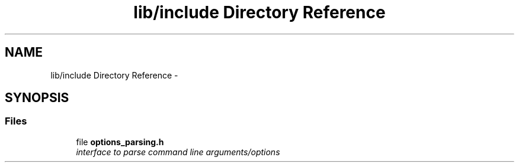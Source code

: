 .TH "lib/include Directory Reference" 3 "Sat Mar 17 2018" "Version 0.3.2-0" "liboptparse" \" -*- nroff -*-
.ad l
.nh
.SH NAME
lib/include Directory Reference \- 
.SH SYNOPSIS
.br
.PP
.SS "Files"

.in +1c
.ti -1c
.RI "file \fBoptions_parsing\&.h\fP"
.br
.RI "\fIinterface to parse command line arguments/options \fP"
.in -1c
